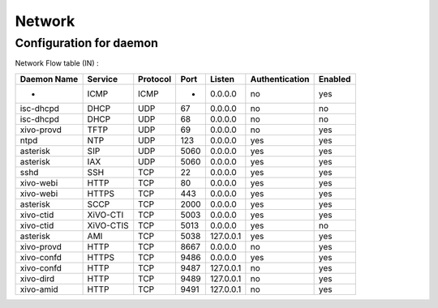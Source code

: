 *******
Network
*******

Configuration for daemon
========================

Network Flow table (IN) :

+-------------+------------+----------+------+-----------+----------------+---------+
| Daemon Name | Service    | Protocol | Port | Listen    | Authentication | Enabled |
+=============+============+==========+======+===========+================+=========+
| -           | ICMP       | ICMP     | -    | 0.0.0.0   | no             | yes     |
+-------------+------------+----------+------+-----------+----------------+---------+
| isc-dhcpd   | DHCP       | UDP      | 67   | 0.0.0.0   | no             | no      |
+-------------+------------+----------+------+-----------+----------------+---------+
| isc-dhcpd   | DHCP       | UDP      | 68   | 0.0.0.0   | no             | no      |
+-------------+------------+----------+------+-----------+----------------+---------+
| xivo-provd  | TFTP       | UDP      | 69   | 0.0.0.0   | no             | yes     |
+-------------+------------+----------+------+-----------+----------------+---------+
| ntpd        | NTP        | UDP      | 123  | 0.0.0.0   | yes            | yes     |
+-------------+------------+----------+------+-----------+----------------+---------+
| asterisk    | SIP        | UDP      | 5060 | 0.0.0.0   | yes            | yes     |
+-------------+------------+----------+------+-----------+----------------+---------+
| asterisk    | IAX        | UDP      | 5060 | 0.0.0.0   | yes            | yes     |
+-------------+------------+----------+------+-----------+----------------+---------+
| sshd        | SSH        | TCP      | 22   | 0.0.0.0   | yes            | yes     |
+-------------+------------+----------+------+-----------+----------------+---------+
| xivo-webi   | HTTP       | TCP      | 80   | 0.0.0.0   | yes            | yes     |
+-------------+------------+----------+------+-----------+----------------+---------+
| xivo-webi   | HTTPS      | TCP      | 443  | 0.0.0.0   | yes            | yes     |
+-------------+------------+----------+------+-----------+----------------+---------+
| asterisk    | SCCP       | TCP      | 2000 | 0.0.0.0   | yes            | yes     |
+-------------+------------+----------+------+-----------+----------------+---------+
| xivo-ctid   | XiVO-CTI   | TCP      | 5003 | 0.0.0.0   | yes            | yes     |
+-------------+------------+----------+------+-----------+----------------+---------+
| xivo-ctid   | XiVO-CTIS  | TCP      | 5013 | 0.0.0.0   | yes            | no      |
+-------------+------------+----------+------+-----------+----------------+---------+
| asterisk    | AMI        | TCP      | 5038 | 127.0.0.1 | yes            | yes     |
+-------------+------------+----------+------+-----------+----------------+---------+
| xivo-provd  | HTTP       | TCP      | 8667 | 0.0.0.0   | no             | yes     |
+-------------+------------+----------+------+-----------+----------------+---------+
| xivo-confd  | HTTPS      | TCP      | 9486 | 0.0.0.0   | yes            | yes     |
+-------------+------------+----------+------+-----------+----------------+---------+
| xivo-confd  | HTTP       | TCP      | 9487 | 127.0.0.1 | no             | yes     |
+-------------+------------+----------+------+-----------+----------------+---------+
| xivo-dird   | HTTP       | TCP      | 9489 | 127.0.0.1 | no             | yes     |
+-------------+------------+----------+------+-----------+----------------+---------+
| xivo-amid   | HTTP       | TCP      | 9491 | 127.0.0.1 | no             | yes     |
+-------------+------------+----------+------+-----------+----------------+---------+
